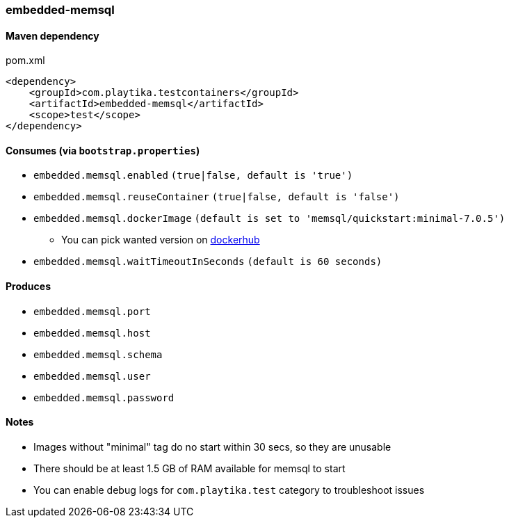 === embedded-memsql

==== Maven dependency

.pom.xml
[source,xml]
----
<dependency>
    <groupId>com.playtika.testcontainers</groupId>
    <artifactId>embedded-memsql</artifactId>
    <scope>test</scope>
</dependency>
----

==== Consumes (via `bootstrap.properties`)

* `embedded.memsql.enabled` `(true|false, default is 'true')`
* `embedded.memsql.reuseContainer` `(true|false, default is 'false')`
* `embedded.memsql.dockerImage` `(default is set to 'memsql/quickstart:minimal-7.0.5')`
** You can pick wanted version on https://hub.docker.com/r/memsql/quickstart/tags/[dockerhub]
* `embedded.memsql.waitTimeoutInSeconds` `(default is 60 seconds)`

==== Produces

* `embedded.memsql.port`
* `embedded.memsql.host`
* `embedded.memsql.schema`
* `embedded.memsql.user`
* `embedded.memsql.password`

==== Notes

* Images without "minimal" tag do no start within 30 secs, so they are unusable
* There should be at least 1.5 GB of RAM available for memsql to start
* You can enable debug logs for `com.playtika.test` category to troubleshoot issues

//TODO: example missing
